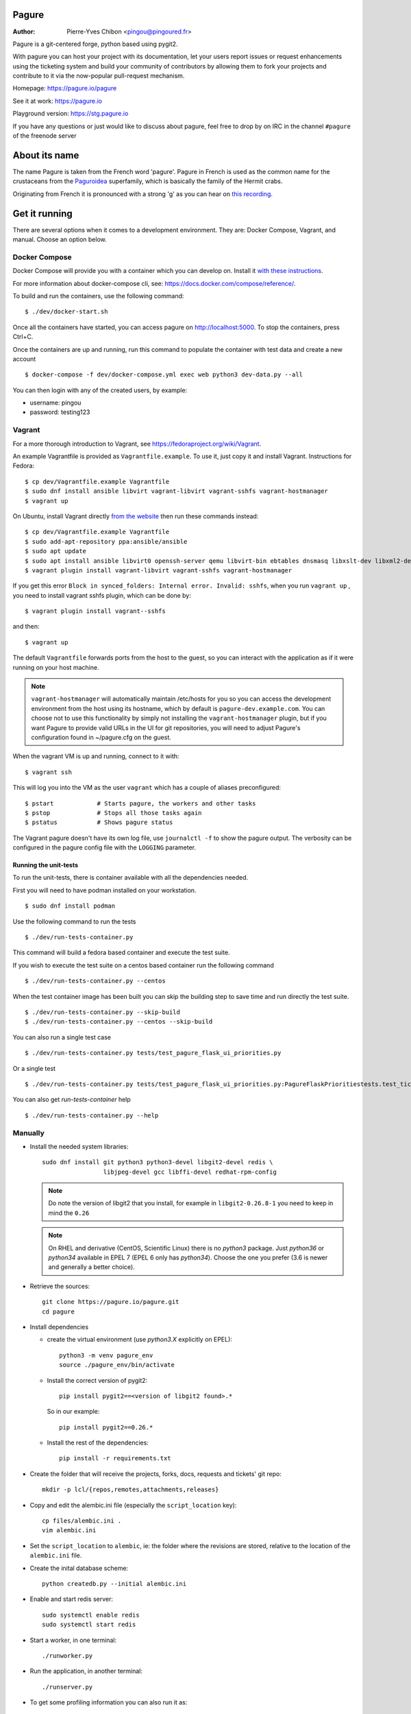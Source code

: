 Pagure
======

:Author:  Pierre-Yves Chibon <pingou@pingoured.fr>


Pagure is a git-centered forge, python based using pygit2.

With pagure you can host your project with its documentation, let your users
report issues or request enhancements using the ticketing system and build your
community of contributors by allowing them to fork your projects and contribute
to it via the now-popular pull-request mechanism.


Homepage: https://pagure.io/pagure

See it at work: https://pagure.io


Playground version: https://stg.pagure.io

If you have any questions or just would like to discuss about pagure,
feel free to drop by on IRC in the channel ``#pagure`` of the freenode server


About its name
==============

The name Pagure is taken from the French word 'pagure'. Pagure in French is used as the
common name for the crustaceans from the `Paguroidea <https://en.wikipedia.org/wiki/Hermit_crab>`_
superfamily, which is basically the family of the Hermit crabs.

Originating from French it is pronounced with a strong 'g' as you can hear
on `this recording <https://pagure.io/how-do-you-pronounce-pagure/raw/master/f/pingou.ogg>`_.


Get it running
==============

There are several options when it comes to a development environment.
They are: Docker Compose, Vagrant, and manual. Choose an option below.

Docker Compose
^^^^^^^^^^^^^^
Docker Compose will provide you with a container which you can develop on.
Install it `with these instructions <https://docs.docker.com/compose/install/>`_.

For more information about docker-compose cli, see: https://docs.docker.com/compose/reference/.

To build and run the containers, use the following command::

    $ ./dev/docker-start.sh

Once all the containers have started, you can access pagure on http://localhost:5000.
To stop the containers, press Ctrl+C.

Once the containers are up and running, run this command to populate the
container with test data and create a new account ::

    $ docker-compose -f dev/docker-compose.yml exec web python3 dev-data.py --all

You can then login with any of the created users, by example:

- username: pingou
- password: testing123

Vagrant
^^^^^^^

For a more thorough introduction to Vagrant, see
https://fedoraproject.org/wiki/Vagrant.

An example Vagrantfile is provided as ``Vagrantfile.example``. To use it,
just copy it and install Vagrant. Instructions for Fedora::

    $ cp dev/Vagrantfile.example Vagrantfile
    $ sudo dnf install ansible libvirt vagrant-libvirt vagrant-sshfs vagrant-hostmanager
    $ vagrant up

On Ubuntu, install Vagrant directly `from the website <https://www.vagrantup.com/downloads.html>`_
then run these commands instead::

    $ cp dev/Vagrantfile.example Vagrantfile
    $ sudo add-apt-repository ppa:ansible/ansible
    $ sudo apt update
    $ sudo apt install ansible libvirt0 openssh-server qemu libvirt-bin ebtables dnsmasq libxslt-dev libxml2-dev libvirt-dev zlib1g-dev ruby-dev
    $ vagrant plugin install vagrant-libvirt vagrant-sshfs vagrant-hostmanager

If you get this error ``Block in synced_folders: Internal error. Invalid: sshfs``,
when you run ``vagrant up`` , you need to install vagrant sshfs plugin, which can be done by::

    $ vagrant plugin install vagrant--sshfs

and then::

    $ vagrant up

The default ``Vagrantfile`` forwards ports from the host to the guest,
so you can interact with the application as if it were running on your
host machine.

.. note::
    ``vagrant-hostmanager`` will automatically maintain /etc/hosts for you so you
    can access the development environment from the host using its hostname, which
    by default is ``pagure-dev.example.com``. You can choose not to use this
    functionality by simply not installing the ``vagrant-hostmanager`` plugin, but
    if you want Pagure to provide valid URLs in the UI for git repositories, you
    will need to adjust Pagure's configuration found in ~/pagure.cfg on the guest.

When the vagrant VM is up and running, connect to it with::

    $ vagrant ssh

This will log you into the VM as the user ``vagrant`` which has a couple of aliases
preconfigured::

    $ pstart            # Starts pagure, the workers and other tasks
    $ pstop             # Stops all those tasks again
    $ pstatus           # Shows pagure status

The Vagrant pagure doesn't have its own log file, use ``journalctl -f`` to
show the pagure output. The verbosity can be configured in the pagure config file
with the ``LOGGING`` parameter.

Running the unit-tests
**********************

To run the unit-tests, there is container available with all the dependencies needed.

First you will need to have podman installed on your workstation. ::

    $ sudo dnf install podman


Use the following command to run the tests ::

    $ ./dev/run-tests-container.py

This command will build a fedora based container and execute the test suite.

If you wish to execute the test suite on a centos based container run the following command ::

    $ ./dev/run-tests-container.py --centos

When the test container image has been built you can skip the building step to save time
and run directly the test suite. ::

    $ ./dev/run-tests-container.py --skip-build
    $ ./dev/run-tests-container.py --centos --skip-build

You can also run a single test case ::

    $ ./dev/run-tests-container.py tests/test_pagure_flask_ui_priorities.py

Or a single test ::

    $ ./dev/run-tests-container.py tests/test_pagure_flask_ui_priorities.py:PagureFlaskPrioritiestests.test_ticket_with_no_priority

You can also get `run-tests-container` help ::

    $ ./dev/run-tests-container.py --help

Manually
^^^^^^^^

* Install the needed system libraries::

    sudo dnf install git python3 python3-devel libgit2-devel redis \
                     libjpeg-devel gcc libffi-devel redhat-rpm-config

  .. note:: Do note the version of libgit2 that you install, for example
            in ``libgit2-0.26.8-1`` you need to keep in mind the ``0.26``

  .. note:: On RHEL and derivative (CentOS, Scientific Linux) there is no
            `python3` package. Just `python36` or `python34` available in
            EPEL 7 (EPEL 6 only has `python34`). Choose the one you prefer
            (3.6 is newer and generally a better choice).

* Retrieve the sources::

    git clone https://pagure.io/pagure.git
    cd pagure

* Install dependencies

  * create the virtual environment (use `python3.X` explicitly on EPEL)::

      python3 -m venv pagure_env
      source ./pagure_env/bin/activate

  * Install the correct version of pygit2::

      pip install pygit2==<version of libgit2 found>.*

    So in our example::

      pip install pygit2==0.26.*

  * Install the rest of the dependencies::

      pip install -r requirements.txt


* Create the folder that will receive the projects, forks, docs, requests and
  tickets' git repo::

    mkdir -p lcl/{repos,remotes,attachments,releases}

* Copy and edit the alembic.ini file (especially the ``script_location`` key)::

    cp files/alembic.ini .
    vim alembic.ini

* Set the ``script_location`` to ``alembic``, ie: the folder where the revisions
  are stored, relative to the location of the ``alembic.ini`` file.

* Create the inital database scheme::

    python createdb.py --initial alembic.ini

* Enable and start redis server::

    sudo systemctl enable redis
    sudo systemctl start redis

* Start a worker, in one terminal::

    ./runworker.py

* Run the application, in another terminal::

    ./runserver.py


* To get some profiling information you can also run it as::

    ./runserver.py --profile


This will launch the application at http://127.0.0.1:5000


* To run unit-tests on pagure

  * Install the dependencies::

      pip install -r requirements-testing.txt

  * Run it::

      python runtests.py run

   You may use::

      python runtests.py --help

   to check other options supported or read the source code ;-)

    .. note:: While testing for worker tasks, pagure uses celery in /usr/bin/
            Celery then looks for eventlet (which we use for testing only) at
            system level and not in virtual environment. You will need to
            install eventlet outside of your virtual environment if you are
            using one.
